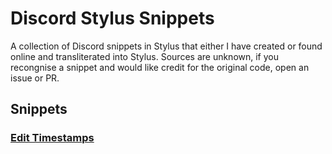 * Discord Stylus Snippets

A collection of Discord snippets in Stylus that either I
have created or found online and transliterated into Stylus.
Sources are unknown, if you recongnise a snippet and would
like credit for the original code, open an issue or PR.

** Snippets

*** [[./edit-time-stamps.styl][Edit Timestamps]]
